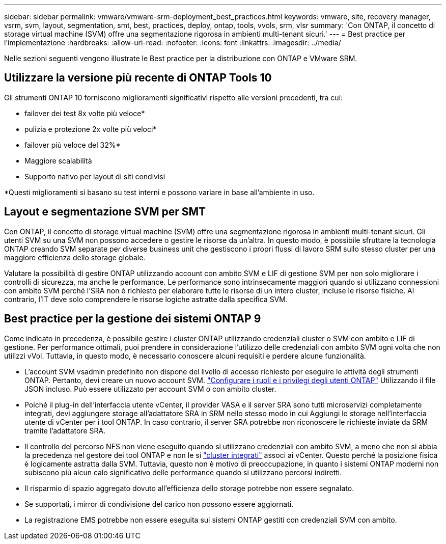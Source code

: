 ---
sidebar: sidebar 
permalink: vmware/vmware-srm-deployment_best_practices.html 
keywords: vmware, site, recovery manager, vsrm, svm, layout, segmentation, smt, best, practices, deploy, ontap, tools, vvols, srm, vlsr 
summary: 'Con ONTAP, il concetto di storage virtual machine (SVM) offre una segmentazione rigorosa in ambienti multi-tenant sicuri.' 
---
= Best practice per l'implementazione
:hardbreaks:
:allow-uri-read: 
:nofooter: 
:icons: font
:linkattrs: 
:imagesdir: ../media/


[role="lead"]
Nelle sezioni seguenti vengono illustrate le Best practice per la distribuzione con ONTAP e VMware SRM.



== Utilizzare la versione più recente di ONTAP Tools 10

Gli strumenti ONTAP 10 forniscono miglioramenti significativi rispetto alle versioni precedenti, tra cui:

* failover dei test 8x volte più veloce*
* pulizia e protezione 2x volte più veloci*
* failover più veloce del 32%*
* Maggiore scalabilità
* Supporto nativo per layout di siti condivisi


*Questi miglioramenti si basano su test interni e possono variare in base all'ambiente in uso.



== Layout e segmentazione SVM per SMT

Con ONTAP, il concetto di storage virtual machine (SVM) offre una segmentazione rigorosa in ambienti multi-tenant sicuri. Gli utenti SVM su una SVM non possono accedere o gestire le risorse da un'altra. In questo modo, è possibile sfruttare la tecnologia ONTAP creando SVM separate per diverse business unit che gestiscono i propri flussi di lavoro SRM sullo stesso cluster per una maggiore efficienza dello storage globale.

Valutare la possibilità di gestire ONTAP utilizzando account con ambito SVM e LIF di gestione SVM per non solo migliorare i controlli di sicurezza, ma anche le performance. Le performance sono intrinsecamente maggiori quando si utilizzano connessioni con ambito SVM perché l'SRA non è richiesto per elaborare tutte le risorse di un intero cluster, incluse le risorse fisiche. Al contrario, l'IT deve solo comprendere le risorse logiche astratte dalla specifica SVM.



== Best practice per la gestione dei sistemi ONTAP 9

Come indicato in precedenza, è possibile gestire i cluster ONTAP utilizzando credenziali cluster o SVM con ambito e LIF di gestione. Per performance ottimali, puoi prendere in considerazione l'utilizzo delle credenziali con ambito SVM ogni volta che non utilizzi vVol. Tuttavia, in questo modo, è necessario conoscere alcuni requisiti e perdere alcune funzionalità.

* L'account SVM vsadmin predefinito non dispone del livello di accesso richiesto per eseguire le attività degli strumenti ONTAP. Pertanto, devi creare un nuovo account SVM. https://docs.netapp.com/us-en/ontap-tools-vmware-vsphere-10/configure/configure-user-role-and-privileges.html["Configurare i ruoli e i privilegi degli utenti ONTAP"] Utilizzando il file JSON incluso. Può essere utilizzato per account SVM o con ambito cluster.
* Poiché il plug-in dell'interfaccia utente vCenter, il provider VASA e il server SRA sono tutti microservizi completamente integrati, devi aggiungere storage all'adattatore SRA in SRM nello stesso modo in cui Aggiungi lo storage nell'interfaccia utente di vCenter per i tool ONTAP. In caso contrario, il server SRA potrebbe non riconoscere le richieste inviate da SRM tramite l'adattatore SRA.
* Il controllo del percorso NFS non viene eseguito quando si utilizzano credenziali con ambito SVM, a meno che non si abbia la precedenza nel gestore dei tool ONTAP e non le si https://docs.netapp.com/us-en/ontap-tools-vmware-vsphere-10/configure/add-storage-backend.html["cluster integrati"] associ ai vCenter. Questo perché la posizione fisica è logicamente astratta dalla SVM. Tuttavia, questo non è motivo di preoccupazione, in quanto i sistemi ONTAP moderni non subiscono più alcun calo significativo delle performance quando si utilizzano percorsi indiretti.
* Il risparmio di spazio aggregato dovuto all'efficienza dello storage potrebbe non essere segnalato.
* Se supportati, i mirror di condivisione del carico non possono essere aggiornati.
* La registrazione EMS potrebbe non essere eseguita sui sistemi ONTAP gestiti con credenziali SVM con ambito.

